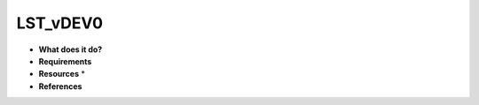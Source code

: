 LST_vDEV0
=========

* **What does it do?**

* **Requirements**

* **Resources** *

* **References**